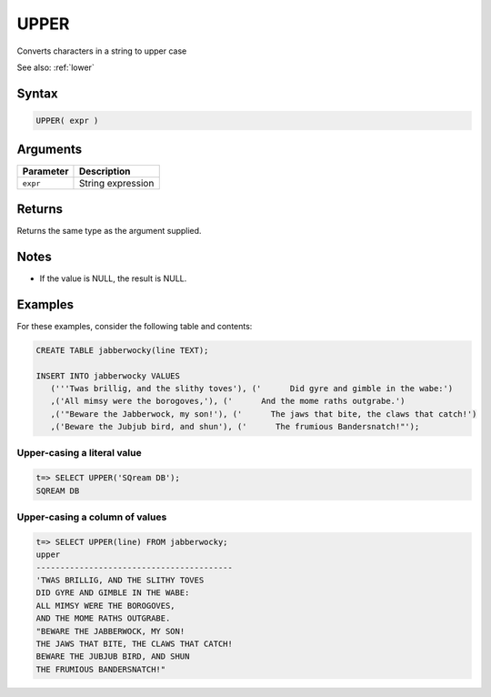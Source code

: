 .. _upper:

**************************
UPPER
**************************

Converts characters in a string to upper case

See also: :ref:`lower`

Syntax
==========


.. code-block:: postgres

   UPPER( expr )

Arguments
============

.. list-table:: 
   :widths: auto
   :header-rows: 1
   
   * - Parameter
     - Description
   * - ``expr``
     - String expression

Returns
============

Returns the same type as the argument supplied.

Notes
=======

* If the value is NULL, the result is NULL.

Examples
===========

For these examples, consider the following table and contents:

.. code-block:: postgres

   CREATE TABLE jabberwocky(line TEXT);

   INSERT INTO jabberwocky VALUES 
      ('''Twas brillig, and the slithy toves'), ('      Did gyre and gimble in the wabe:')
      ,('All mimsy were the borogoves,'), ('      And the mome raths outgrabe.')
      ,('"Beware the Jabberwock, my son!'), ('      The jaws that bite, the claws that catch!')
      ,('Beware the Jubjub bird, and shun'), ('      The frumious Bandersnatch!"');


Upper-casing a literal value
-------------------------------

.. code-block:: psql

   t=> SELECT UPPER('SQream DB');
   SQREAM DB

Upper-casing a column of values
--------------------------------------

.. code-block:: psql

   
   t=> SELECT UPPER(line) FROM jabberwocky;
   upper                                    
   -----------------------------------------
   'TWAS BRILLIG, AND THE SLITHY TOVES      
   DID GYRE AND GIMBLE IN THE WABE:         
   ALL MIMSY WERE THE BOROGOVES,            
   AND THE MOME RATHS OUTGRABE.             
   "BEWARE THE JABBERWOCK, MY SON!          
   THE JAWS THAT BITE, THE CLAWS THAT CATCH!
   BEWARE THE JUBJUB BIRD, AND SHUN         
   THE FRUMIOUS BANDERSNATCH!"              

